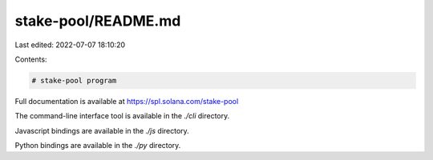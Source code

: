 stake-pool/README.md
====================

Last edited: 2022-07-07 18:10:20

Contents:

.. code-block:: md

    # stake-pool program

Full documentation is available at https://spl.solana.com/stake-pool

The command-line interface tool is available in the `./cli` directory.

Javascript bindings are available in the `./js` directory.

Python bindings are available in the `./py` directory.


